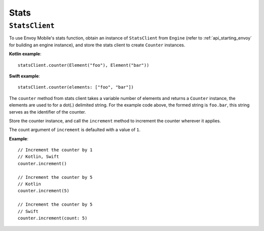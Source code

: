 .. _api_stats:

Stats
=====

---------------
``StatsClient``
---------------

To use Envoy Mobile's stats function, obtain an instance of ``StatsClient`` from ``Engine`` (refer to :ref:`api_starting_envoy` for building an engine instance), and store the stats client to create ``Counter`` instances.

**Kotlin example**::

  statsClient.counter(Element("foo"), Element("bar"))

**Swift example**::

  statsClient.counter(elements: ["foo", "bar"])

The ``counter`` method from stats client takes a variable number of elements and returns a ``Counter`` instance, the elements are used to for a dot(.) delimited string. For the example code above, the formed string is ``foo.bar``, this string serves as the identifier of the counter.

Store the counter instance, and call the ``increment`` method to increment the counter wherever it applies.

The count argument of ``increment`` is defaulted with a value of ``1``.

**Example**::

  // Increment the counter by 1
  // Kotlin, Swift
  counter.increment()

  // Increment the counter by 5
  // Kotlin
  counter.increment(5)

  // Increment the counter by 5
  // Swift
  counter.increment(count: 5)
